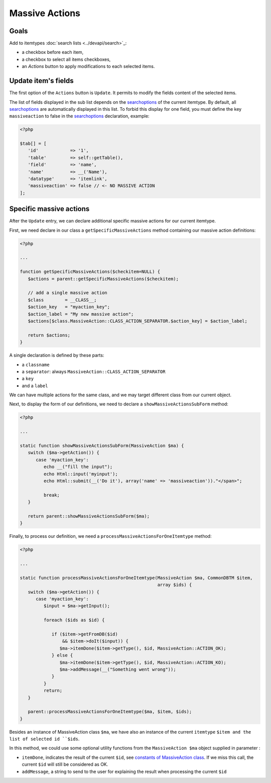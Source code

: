 .. _searchoptions: ../devapi/search#search-options

Massive Actions
---------------

.. image:: images/massiveactions.png
   :alt: Massive action controls

Goals
^^^^^

Add to itemtypes :doc:`search lists <../devapi/search>`_:

- a checkbox before each item,
- a checkbox to select all items checkboxes,
- an `Actions` button to apply modifications to each selected items.

Update item's fields
^^^^^^^^^^^^^^^^^^^^

The first option of the ``Actions`` button is ``Update``.
It permits to modify the fields content of the selected items.

The list of fields displayed in the sub list depends on the searchoptions_ of the current itemtype.
By default, all searchoptions_ are automatically displayed in this list.
To forbid this display for one field, you must define the key ``massiveaction`` to false in the searchoptions_ declaration, example:

.. code-block:: php

   <?php

   $tab[] = [
      'id'            => '1',
      'table'         => self::getTable(),
      'field'         => 'name',
      'name'          => __('Name'),
      'datatype'      => 'itemlink',
      'massiveaction' => false // <- NO MASSIVE ACTION
   ];

.. _massiveactions_specific:

Specific massive actions
^^^^^^^^^^^^^^^^^^^^^^^^

After the ``Update`` entry, we can declare additional specific massive actions for our current itemtype.

First, we need declare in our class a ``getSpecificMassiveActions`` method containing our massive action definitions:

.. code-block:: php

   <?php

   ...

   function getSpecificMassiveActions($checkitem=NULL) {
      $actions = parent::getSpecificMassiveActions($checkitem);

      // add a single massive action
      $class        = __CLASS__;
      $action_key   = "myaction_key";
      $action_label = "My new massive action";
      $actions[$class.MassiveAction::CLASS_ACTION_SEPARATOR.$action_key] = $action_label;

      return $actions;
   }

A single declaration is defined by these parts:

- a ``classname``
- a ``separator``: always ``MassiveAction::CLASS_ACTION_SEPARATOR``
- a ``key``
- and a ``label``

We can have multiple actions for the same class, and we may target different class from our current object.

.. _massiveactions_specific_subform:

Next, to display the form of our definitions, we need to declare a ``showMassiveActionsSubForm`` method:

.. code-block:: php

   <?php

   ...

   static function showMassiveActionsSubForm(MassiveAction $ma) {
      switch ($ma->getAction()) {
         case 'myaction_key':
            echo __("fill the input");
            echo Html::input('myinput');
            echo Html::submit(__('Do it'), array('name' => 'massiveaction'))."</span>";

            break;
      }

      return parent::showMassiveActionsSubForm($ma);
   }

.. _massiveactions_specific_process:

Finally, to process our definition, we need a ``processMassiveActionsForOneItemtype`` method:


.. code-block:: php

   <?php

   ...

   static function processMassiveActionsForOneItemtype(MassiveAction $ma, CommonDBTM $item,
                                                       array $ids) {
      switch ($ma->getAction()) {
         case 'myaction_key':
            $input = $ma->getInput();

            foreach ($ids as $id) {

               if ($item->getFromDB($id)
                   && $item->doIt($input)) {
                  $ma->itemDone($item->getType(), $id, MassiveAction::ACTION_OK);
               } else {
                  $ma->itemDone($item->getType(), $id, MassiveAction::ACTION_KO);
                  $ma->addMessage(__("Something went wrong"));
               }
            }
            return;
      }

      parent::processMassiveActionsForOneItemtype($ma, $item, $ids);
   }

Besides an instance of MassiveAction class ``$ma``, we have also an instance of the current ``itemtype`` ``$item and the list of selected id ``$ids``.

In this method, we could use some optional utility functions from the ``MassiveAction $ma`` object supplied in parameter :

- ``itemDone``, indicates the result of the current ``$id``, see `constants of MassiveAction class <https://forge.glpi-project.org/apidoc/class-MassiveAction.html#constants>`_. If we miss this call, the current ``$id`` will still be considered as OK.
- ``addMessage``, a string to send to the user for explaining the result when processing the current ``$id``